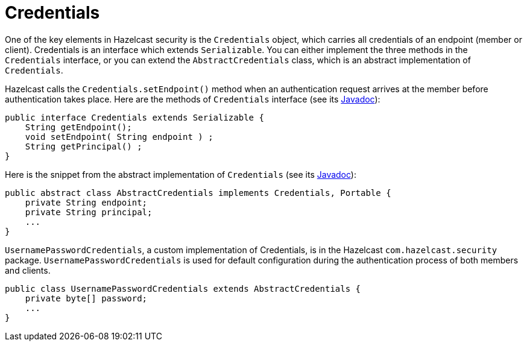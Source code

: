 = Credentials

One of the key elements in Hazelcast security is the `Credentials` object, which carries all credentials of an endpoint (member or client). Credentials is an interface which extends `Serializable`. You can either implement the three methods in the `Credentials` interface, or you can extend the `AbstractCredentials` class, which is an abstract implementation of `Credentials`.

Hazelcast calls the `Credentials.setEndpoint()` method when an authentication request arrives at the member before authentication takes place. Here are the methods of `Credentials` interface (see its https://docs.hazelcast.org/docs/{page-component-version}/javadoc/com/hazelcast/security/Credentials.html[Javadoc]):

[source,java]
----
public interface Credentials extends Serializable {
    String getEndpoint();
    void setEndpoint( String endpoint ) ;
    String getPrincipal() ;
}
----

Here is the snippet from the abstract implementation of `Credentials` (see its https://docs.hazelcast.org/docs/3.11/javadoc/com/hazelcast/security/AbstractCredentials.html[Javadoc]):

[source,java]
----
public abstract class AbstractCredentials implements Credentials, Portable {
    private String endpoint;
    private String principal;
    ...
}
----

`UsernamePasswordCredentials`, a custom implementation of Credentials, is in the Hazelcast `com.hazelcast.security` package. `UsernamePasswordCredentials` is used for default configuration during the authentication process of both members and clients.

[source,java]
----
public class UsernamePasswordCredentials extends AbstractCredentials {
    private byte[] password;
    ...
}
----
